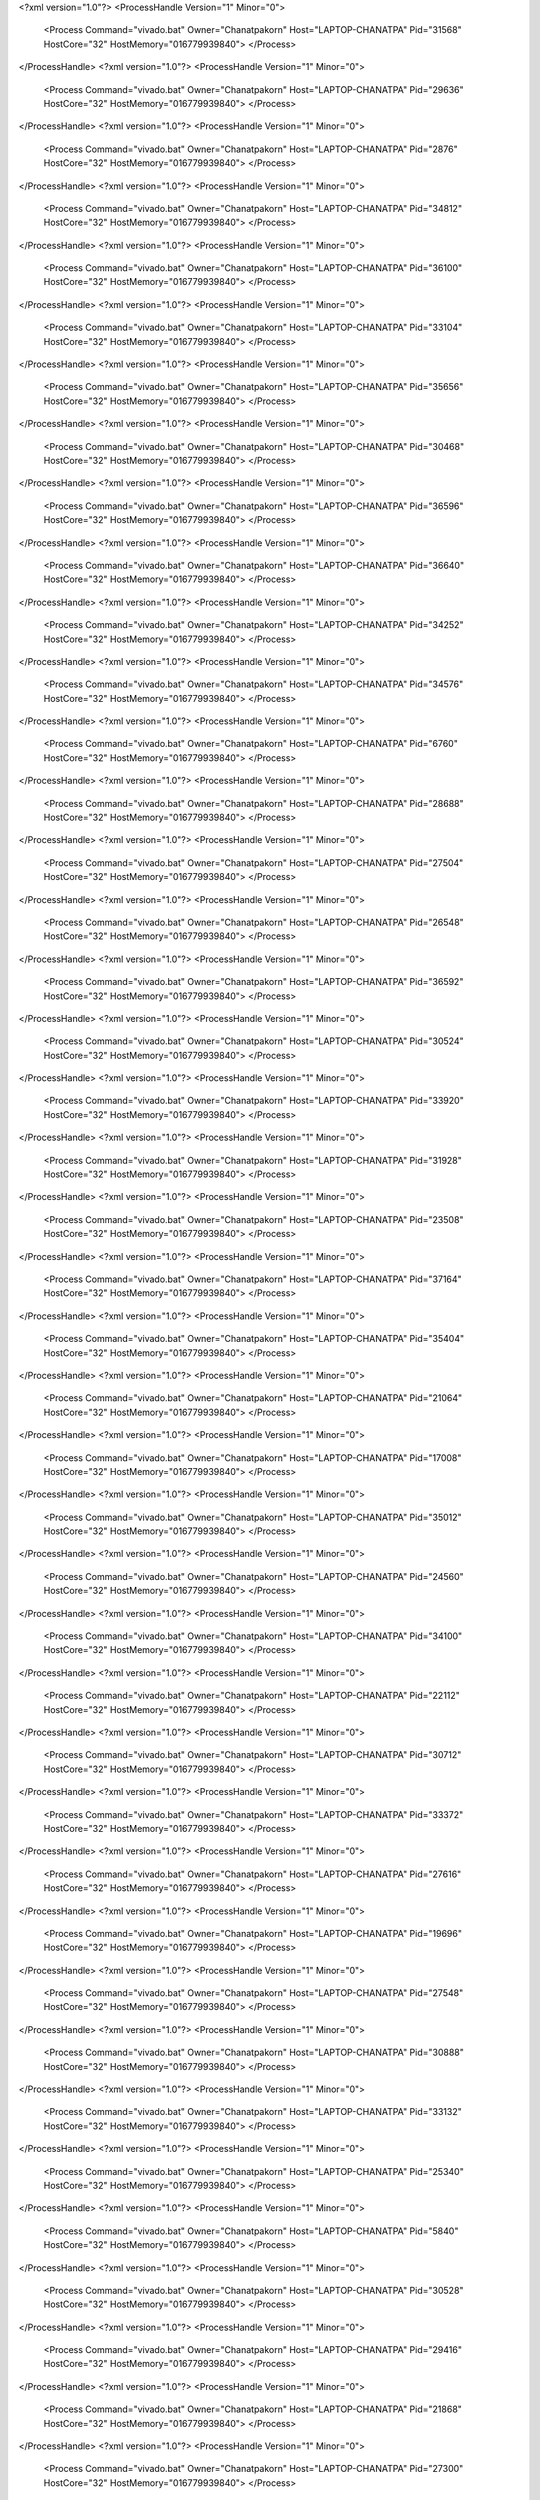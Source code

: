 <?xml version="1.0"?>
<ProcessHandle Version="1" Minor="0">
    <Process Command="vivado.bat" Owner="Chanatpakorn" Host="LAPTOP-CHANATPA" Pid="31568" HostCore="32" HostMemory="016779939840">
    </Process>
</ProcessHandle>
<?xml version="1.0"?>
<ProcessHandle Version="1" Minor="0">
    <Process Command="vivado.bat" Owner="Chanatpakorn" Host="LAPTOP-CHANATPA" Pid="29636" HostCore="32" HostMemory="016779939840">
    </Process>
</ProcessHandle>
<?xml version="1.0"?>
<ProcessHandle Version="1" Minor="0">
    <Process Command="vivado.bat" Owner="Chanatpakorn" Host="LAPTOP-CHANATPA" Pid="2876" HostCore="32" HostMemory="016779939840">
    </Process>
</ProcessHandle>
<?xml version="1.0"?>
<ProcessHandle Version="1" Minor="0">
    <Process Command="vivado.bat" Owner="Chanatpakorn" Host="LAPTOP-CHANATPA" Pid="34812" HostCore="32" HostMemory="016779939840">
    </Process>
</ProcessHandle>
<?xml version="1.0"?>
<ProcessHandle Version="1" Minor="0">
    <Process Command="vivado.bat" Owner="Chanatpakorn" Host="LAPTOP-CHANATPA" Pid="36100" HostCore="32" HostMemory="016779939840">
    </Process>
</ProcessHandle>
<?xml version="1.0"?>
<ProcessHandle Version="1" Minor="0">
    <Process Command="vivado.bat" Owner="Chanatpakorn" Host="LAPTOP-CHANATPA" Pid="33104" HostCore="32" HostMemory="016779939840">
    </Process>
</ProcessHandle>
<?xml version="1.0"?>
<ProcessHandle Version="1" Minor="0">
    <Process Command="vivado.bat" Owner="Chanatpakorn" Host="LAPTOP-CHANATPA" Pid="35656" HostCore="32" HostMemory="016779939840">
    </Process>
</ProcessHandle>
<?xml version="1.0"?>
<ProcessHandle Version="1" Minor="0">
    <Process Command="vivado.bat" Owner="Chanatpakorn" Host="LAPTOP-CHANATPA" Pid="30468" HostCore="32" HostMemory="016779939840">
    </Process>
</ProcessHandle>
<?xml version="1.0"?>
<ProcessHandle Version="1" Minor="0">
    <Process Command="vivado.bat" Owner="Chanatpakorn" Host="LAPTOP-CHANATPA" Pid="36596" HostCore="32" HostMemory="016779939840">
    </Process>
</ProcessHandle>
<?xml version="1.0"?>
<ProcessHandle Version="1" Minor="0">
    <Process Command="vivado.bat" Owner="Chanatpakorn" Host="LAPTOP-CHANATPA" Pid="36640" HostCore="32" HostMemory="016779939840">
    </Process>
</ProcessHandle>
<?xml version="1.0"?>
<ProcessHandle Version="1" Minor="0">
    <Process Command="vivado.bat" Owner="Chanatpakorn" Host="LAPTOP-CHANATPA" Pid="34252" HostCore="32" HostMemory="016779939840">
    </Process>
</ProcessHandle>
<?xml version="1.0"?>
<ProcessHandle Version="1" Minor="0">
    <Process Command="vivado.bat" Owner="Chanatpakorn" Host="LAPTOP-CHANATPA" Pid="34576" HostCore="32" HostMemory="016779939840">
    </Process>
</ProcessHandle>
<?xml version="1.0"?>
<ProcessHandle Version="1" Minor="0">
    <Process Command="vivado.bat" Owner="Chanatpakorn" Host="LAPTOP-CHANATPA" Pid="6760" HostCore="32" HostMemory="016779939840">
    </Process>
</ProcessHandle>
<?xml version="1.0"?>
<ProcessHandle Version="1" Minor="0">
    <Process Command="vivado.bat" Owner="Chanatpakorn" Host="LAPTOP-CHANATPA" Pid="28688" HostCore="32" HostMemory="016779939840">
    </Process>
</ProcessHandle>
<?xml version="1.0"?>
<ProcessHandle Version="1" Minor="0">
    <Process Command="vivado.bat" Owner="Chanatpakorn" Host="LAPTOP-CHANATPA" Pid="27504" HostCore="32" HostMemory="016779939840">
    </Process>
</ProcessHandle>
<?xml version="1.0"?>
<ProcessHandle Version="1" Minor="0">
    <Process Command="vivado.bat" Owner="Chanatpakorn" Host="LAPTOP-CHANATPA" Pid="26548" HostCore="32" HostMemory="016779939840">
    </Process>
</ProcessHandle>
<?xml version="1.0"?>
<ProcessHandle Version="1" Minor="0">
    <Process Command="vivado.bat" Owner="Chanatpakorn" Host="LAPTOP-CHANATPA" Pid="36592" HostCore="32" HostMemory="016779939840">
    </Process>
</ProcessHandle>
<?xml version="1.0"?>
<ProcessHandle Version="1" Minor="0">
    <Process Command="vivado.bat" Owner="Chanatpakorn" Host="LAPTOP-CHANATPA" Pid="30524" HostCore="32" HostMemory="016779939840">
    </Process>
</ProcessHandle>
<?xml version="1.0"?>
<ProcessHandle Version="1" Minor="0">
    <Process Command="vivado.bat" Owner="Chanatpakorn" Host="LAPTOP-CHANATPA" Pid="33920" HostCore="32" HostMemory="016779939840">
    </Process>
</ProcessHandle>
<?xml version="1.0"?>
<ProcessHandle Version="1" Minor="0">
    <Process Command="vivado.bat" Owner="Chanatpakorn" Host="LAPTOP-CHANATPA" Pid="31928" HostCore="32" HostMemory="016779939840">
    </Process>
</ProcessHandle>
<?xml version="1.0"?>
<ProcessHandle Version="1" Minor="0">
    <Process Command="vivado.bat" Owner="Chanatpakorn" Host="LAPTOP-CHANATPA" Pid="23508" HostCore="32" HostMemory="016779939840">
    </Process>
</ProcessHandle>
<?xml version="1.0"?>
<ProcessHandle Version="1" Minor="0">
    <Process Command="vivado.bat" Owner="Chanatpakorn" Host="LAPTOP-CHANATPA" Pid="37164" HostCore="32" HostMemory="016779939840">
    </Process>
</ProcessHandle>
<?xml version="1.0"?>
<ProcessHandle Version="1" Minor="0">
    <Process Command="vivado.bat" Owner="Chanatpakorn" Host="LAPTOP-CHANATPA" Pid="35404" HostCore="32" HostMemory="016779939840">
    </Process>
</ProcessHandle>
<?xml version="1.0"?>
<ProcessHandle Version="1" Minor="0">
    <Process Command="vivado.bat" Owner="Chanatpakorn" Host="LAPTOP-CHANATPA" Pid="21064" HostCore="32" HostMemory="016779939840">
    </Process>
</ProcessHandle>
<?xml version="1.0"?>
<ProcessHandle Version="1" Minor="0">
    <Process Command="vivado.bat" Owner="Chanatpakorn" Host="LAPTOP-CHANATPA" Pid="17008" HostCore="32" HostMemory="016779939840">
    </Process>
</ProcessHandle>
<?xml version="1.0"?>
<ProcessHandle Version="1" Minor="0">
    <Process Command="vivado.bat" Owner="Chanatpakorn" Host="LAPTOP-CHANATPA" Pid="35012" HostCore="32" HostMemory="016779939840">
    </Process>
</ProcessHandle>
<?xml version="1.0"?>
<ProcessHandle Version="1" Minor="0">
    <Process Command="vivado.bat" Owner="Chanatpakorn" Host="LAPTOP-CHANATPA" Pid="24560" HostCore="32" HostMemory="016779939840">
    </Process>
</ProcessHandle>
<?xml version="1.0"?>
<ProcessHandle Version="1" Minor="0">
    <Process Command="vivado.bat" Owner="Chanatpakorn" Host="LAPTOP-CHANATPA" Pid="34100" HostCore="32" HostMemory="016779939840">
    </Process>
</ProcessHandle>
<?xml version="1.0"?>
<ProcessHandle Version="1" Minor="0">
    <Process Command="vivado.bat" Owner="Chanatpakorn" Host="LAPTOP-CHANATPA" Pid="22112" HostCore="32" HostMemory="016779939840">
    </Process>
</ProcessHandle>
<?xml version="1.0"?>
<ProcessHandle Version="1" Minor="0">
    <Process Command="vivado.bat" Owner="Chanatpakorn" Host="LAPTOP-CHANATPA" Pid="30712" HostCore="32" HostMemory="016779939840">
    </Process>
</ProcessHandle>
<?xml version="1.0"?>
<ProcessHandle Version="1" Minor="0">
    <Process Command="vivado.bat" Owner="Chanatpakorn" Host="LAPTOP-CHANATPA" Pid="33372" HostCore="32" HostMemory="016779939840">
    </Process>
</ProcessHandle>
<?xml version="1.0"?>
<ProcessHandle Version="1" Minor="0">
    <Process Command="vivado.bat" Owner="Chanatpakorn" Host="LAPTOP-CHANATPA" Pid="27616" HostCore="32" HostMemory="016779939840">
    </Process>
</ProcessHandle>
<?xml version="1.0"?>
<ProcessHandle Version="1" Minor="0">
    <Process Command="vivado.bat" Owner="Chanatpakorn" Host="LAPTOP-CHANATPA" Pid="19696" HostCore="32" HostMemory="016779939840">
    </Process>
</ProcessHandle>
<?xml version="1.0"?>
<ProcessHandle Version="1" Minor="0">
    <Process Command="vivado.bat" Owner="Chanatpakorn" Host="LAPTOP-CHANATPA" Pid="27548" HostCore="32" HostMemory="016779939840">
    </Process>
</ProcessHandle>
<?xml version="1.0"?>
<ProcessHandle Version="1" Minor="0">
    <Process Command="vivado.bat" Owner="Chanatpakorn" Host="LAPTOP-CHANATPA" Pid="30888" HostCore="32" HostMemory="016779939840">
    </Process>
</ProcessHandle>
<?xml version="1.0"?>
<ProcessHandle Version="1" Minor="0">
    <Process Command="vivado.bat" Owner="Chanatpakorn" Host="LAPTOP-CHANATPA" Pid="33132" HostCore="32" HostMemory="016779939840">
    </Process>
</ProcessHandle>
<?xml version="1.0"?>
<ProcessHandle Version="1" Minor="0">
    <Process Command="vivado.bat" Owner="Chanatpakorn" Host="LAPTOP-CHANATPA" Pid="25340" HostCore="32" HostMemory="016779939840">
    </Process>
</ProcessHandle>
<?xml version="1.0"?>
<ProcessHandle Version="1" Minor="0">
    <Process Command="vivado.bat" Owner="Chanatpakorn" Host="LAPTOP-CHANATPA" Pid="5840" HostCore="32" HostMemory="016779939840">
    </Process>
</ProcessHandle>
<?xml version="1.0"?>
<ProcessHandle Version="1" Minor="0">
    <Process Command="vivado.bat" Owner="Chanatpakorn" Host="LAPTOP-CHANATPA" Pid="30528" HostCore="32" HostMemory="016779939840">
    </Process>
</ProcessHandle>
<?xml version="1.0"?>
<ProcessHandle Version="1" Minor="0">
    <Process Command="vivado.bat" Owner="Chanatpakorn" Host="LAPTOP-CHANATPA" Pid="29416" HostCore="32" HostMemory="016779939840">
    </Process>
</ProcessHandle>
<?xml version="1.0"?>
<ProcessHandle Version="1" Minor="0">
    <Process Command="vivado.bat" Owner="Chanatpakorn" Host="LAPTOP-CHANATPA" Pid="21868" HostCore="32" HostMemory="016779939840">
    </Process>
</ProcessHandle>
<?xml version="1.0"?>
<ProcessHandle Version="1" Minor="0">
    <Process Command="vivado.bat" Owner="Chanatpakorn" Host="LAPTOP-CHANATPA" Pid="27300" HostCore="32" HostMemory="016779939840">
    </Process>
</ProcessHandle>
<?xml version="1.0"?>
<ProcessHandle Version="1" Minor="0">
    <Process Command="vivado.bat" Owner="Chanatpakorn" Host="LAPTOP-CHANATPA" Pid="33920" HostCore="32" HostMemory="016779939840">
    </Process>
</ProcessHandle>
<?xml version="1.0"?>
<ProcessHandle Version="1" Minor="0">
    <Process Command="vivado.bat" Owner="Chanatpakorn" Host="LAPTOP-CHANATPA" Pid="20928" HostCore="32" HostMemory="016779939840">
    </Process>
</ProcessHandle>
<?xml version="1.0"?>
<ProcessHandle Version="1" Minor="0">
    <Process Command="vivado.bat" Owner="Chanatpakorn" Host="LAPTOP-CHANATPA" Pid="17812" HostCore="32" HostMemory="016779939840">
    </Process>
</ProcessHandle>
<?xml version="1.0"?>
<ProcessHandle Version="1" Minor="0">
    <Process Command="vivado.bat" Owner="Chanatpakorn" Host="LAPTOP-CHANATPA" Pid="36568" HostCore="32" HostMemory="016779939840">
    </Process>
</ProcessHandle>
<?xml version="1.0"?>
<ProcessHandle Version="1" Minor="0">
    <Process Command="vivado.bat" Owner="Chanatpakorn" Host="LAPTOP-CHANATPA" Pid="40184" HostCore="32" HostMemory="016779939840">
    </Process>
</ProcessHandle>
<?xml version="1.0"?>
<ProcessHandle Version="1" Minor="0">
    <Process Command="vivado.bat" Owner="Chanatpakorn" Host="LAPTOP-CHANATPA" Pid="37736" HostCore="32" HostMemory="016779939840">
    </Process>
</ProcessHandle>
<?xml version="1.0"?>
<ProcessHandle Version="1" Minor="0">
    <Process Command="vivado.bat" Owner="Chanatpakorn" Host="LAPTOP-CHANATPA" Pid="32576" HostCore="32" HostMemory="016779939840">
    </Process>
</ProcessHandle>
<?xml version="1.0"?>
<ProcessHandle Version="1" Minor="0">
    <Process Command="vivado.bat" Owner="Chanatpakorn" Host="LAPTOP-CHANATPA" Pid="6548" HostCore="32" HostMemory="016779939840">
    </Process>
</ProcessHandle>
<?xml version="1.0"?>
<ProcessHandle Version="1" Minor="0">
    <Process Command="vivado.bat" Owner="Chanatpakorn" Host="LAPTOP-CHANATPA" Pid="1708" HostCore="32" HostMemory="016779939840">
    </Process>
</ProcessHandle>
<?xml version="1.0"?>
<ProcessHandle Version="1" Minor="0">
    <Process Command="vivado.bat" Owner="Chanatpakorn" Host="LAPTOP-CHANATPA" Pid="19308" HostCore="32" HostMemory="016779939840">
    </Process>
</ProcessHandle>
<?xml version="1.0"?>
<ProcessHandle Version="1" Minor="0">
    <Process Command="vivado.bat" Owner="Chanatpakorn" Host="LAPTOP-CHANATPA" Pid="36120" HostCore="32" HostMemory="016779939840">
    </Process>
</ProcessHandle>
